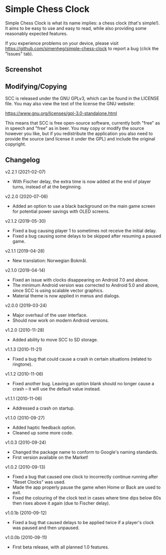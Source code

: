 * Simple Chess Clock
  Simple Chess Clock is what its name implies: a chess clock (that's
  simple!). It aims to be easy to use and easy to read, while also providing
  some reasonably expected features.

  If you experience problems on your device, please visit
  https://github.com/simenheg/simple-chess-clock to report a bug (click the
  "Issues" tab).

** Screenshot
   [[file:metadata/en-US/images/phoneScreenshots/1.jpg]]

** Modifying/Copying
   SCC is released under the GNU GPLv3, which can be found in the LICENSE
   file. You may also view the text of the license the GNU website:

   https://www.gnu.org/licenses/gpl-3.0-standalone.html

   This means that SCC is free open-source software, currently both "free" as
   in speech and "free" as in beer. You may copy or modify the source however
   you like, but if you redistribute the application you also need to provide
   the source (and license it under the GPL) and include the original
   copyright.

** Changelog
   v2.2.1 (2021-02-07)
   - With Fischer delay, the extra time is now added at the end of player
     turns, instead of at the beginning.

   v2.2.0 (2020-07-06)
   - Added an option to use a black background on the main game screen for
     potential power savings with OLED screens.

   v2.1.2 (2019-05-30)
   - Fixed a bug causing player 1 to sometimes not receive the initial delay.
   - Fixed a bug causing some delays to be skipped after resuming a paused
     game.

   v2.1.1 (2019-04-28)
   - New translation: Norwegian Bokmål.

   v2.1.0 (2019-04-14)
   - Fixed an issue with clocks disappearing on Android 7.0 and above.
   - The minimum Android version was corrected to Android 5.0 and above, since
     SCC is using scalable vector graphics.
   - Material theme is now applied in menus and dialogs.

   v2.0.0 (2019-03-24)
   - Major overhaul of the user interface.
   - Should now work on modern Android versions.

   v1.2.0 (2010-11-28)
   - Added ability to move SCC to SD storage.

   v1.1.3 (2010-11-21)
   - Fixed a bug that could cause a crash in certain situations (related to
     ringtone).

   v1.1.2 (2010-11-06)
   - Fixed another bug. Leaving an option blank should no longer cause a crash
     – it will use the default value instead.

   v1.1.1 (2010-11-06)
   - Addressed a crash on startup.

   v1.1.0 (2010-09-27)
   - Added haptic feedback option.
   - Cleaned up some more code.

   v1.0.3 (2010-09-24)
   - Changed the package name to conform to Google's naming standards.
   - First version available on the Market!

   v1.0.2 (2010-09-13)
   - Fixed a bug that caused one clock to incorrectly continue running after
     "Reset Clocks" was used.
   - Made the app properly pause the game when Home or Back are used to exit.
   - Fixed the colouring of the clock text in cases where time dips below 60s
     then rises above it again (due to Fischer delay).

   v1.0.1b (2010-09-12)
   - Fixed a bug that caused delays to be applied twice if a player's clock was
     paused and then unpaused.

   v1.0.0b (2010-09-11)
   - First beta release, with all planned 1.0 features.

